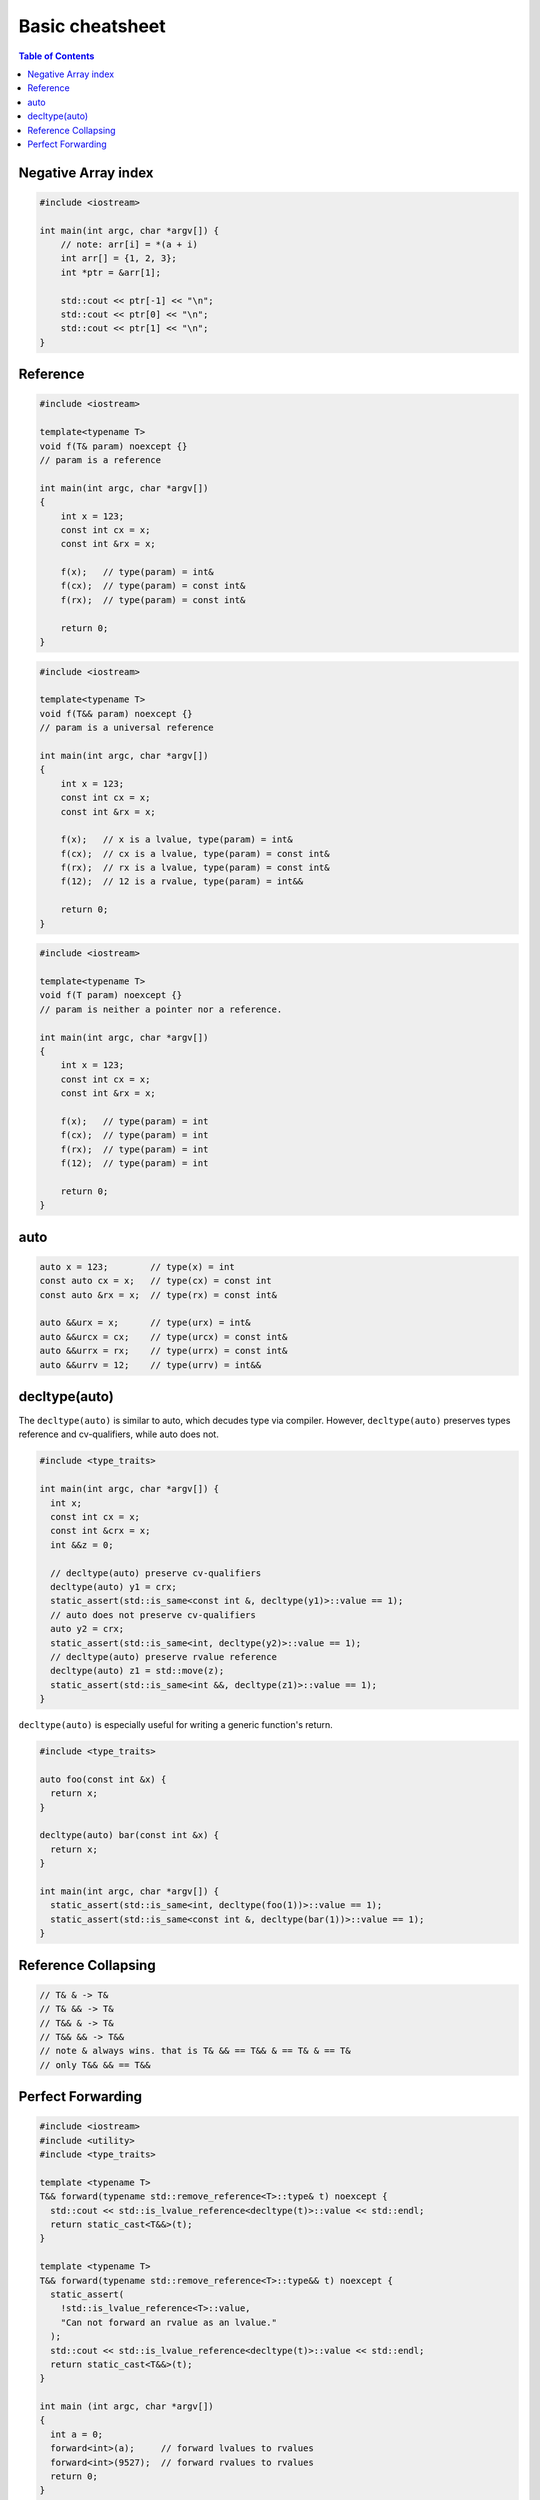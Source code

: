 ================
Basic cheatsheet
================

.. contents:: Table of Contents
    :backlinks: none

Negative Array index
--------------------

.. code-block:: cpp

    #include <iostream>

    int main(int argc, char *argv[]) {
        // note: arr[i] = *(a + i)
        int arr[] = {1, 2, 3};
        int *ptr = &arr[1];

        std::cout << ptr[-1] << "\n";
        std::cout << ptr[0] << "\n";
        std::cout << ptr[1] << "\n";
    }


Reference
---------

.. code-block:: cpp

    #include <iostream>

    template<typename T>
    void f(T& param) noexcept {}
    // param is a reference

    int main(int argc, char *argv[])
    {
        int x = 123;
        const int cx = x;
        const int &rx = x;

        f(x);   // type(param) = int&
        f(cx);  // type(param) = const int&
        f(rx);  // type(param) = const int&

        return 0;
    }


.. code-block:: cpp

    #include <iostream>

    template<typename T>
    void f(T&& param) noexcept {}
    // param is a universal reference

    int main(int argc, char *argv[])
    {
        int x = 123;
        const int cx = x;
        const int &rx = x;

        f(x);   // x is a lvalue, type(param) = int&
        f(cx);  // cx is a lvalue, type(param) = const int&
        f(rx);  // rx is a lvalue, type(param) = const int&
        f(12);  // 12 is a rvalue, type(param) = int&&

        return 0;
    }

.. code-block:: cpp

    #include <iostream>

    template<typename T>
    void f(T param) noexcept {}
    // param is neither a pointer nor a reference.

    int main(int argc, char *argv[])
    {
        int x = 123;
        const int cx = x;
        const int &rx = x;

        f(x);   // type(param) = int
        f(cx);  // type(param) = int
        f(rx);  // type(param) = int
        f(12);  // type(param) = int

        return 0;
    }

auto
----

.. code-block:: cpp

    auto x = 123;        // type(x) = int
    const auto cx = x;   // type(cx) = const int
    const auto &rx = x;  // type(rx) = const int&

    auto &&urx = x;      // type(urx) = int&
    auto &&urcx = cx;    // type(urcx) = const int&
    auto &&urrx = rx;    // type(urrx) = const int&
    auto &&urrv = 12;    // type(urrv) = int&&

decltype(auto)
--------------

The ``decltype(auto)`` is similar to auto, which decudes type via compiler.
However, ``decltype(auto)`` preserves types reference and cv-qualifiers, while
auto does not.

.. code-block:: cpp

    #include <type_traits>

    int main(int argc, char *argv[]) {
      int x;
      const int cx = x;
      const int &crx = x;
      int &&z = 0;

      // decltype(auto) preserve cv-qualifiers
      decltype(auto) y1 = crx;
      static_assert(std::is_same<const int &, decltype(y1)>::value == 1);
      // auto does not preserve cv-qualifiers
      auto y2 = crx;
      static_assert(std::is_same<int, decltype(y2)>::value == 1);
      // decltype(auto) preserve rvalue reference
      decltype(auto) z1 = std::move(z);
      static_assert(std::is_same<int &&, decltype(z1)>::value == 1);
    }

``decltype(auto)`` is especially useful for writing a generic function's return.

.. code-block:: cpp

    #include <type_traits>

    auto foo(const int &x) {
      return x;
    }

    decltype(auto) bar(const int &x) {
      return x;
    }

    int main(int argc, char *argv[]) {
      static_assert(std::is_same<int, decltype(foo(1))>::value == 1);
      static_assert(std::is_same<const int &, decltype(bar(1))>::value == 1);
    }

Reference Collapsing
--------------------

.. code-block:: cpp

    // T& & -> T&
    // T& && -> T&
    // T&& & -> T&
    // T&& && -> T&&
    // note & always wins. that is T& && == T&& & == T& & == T&
    // only T&& && == T&&

Perfect Forwarding
------------------

.. code-block:: cpp

    #include <iostream>
    #include <utility>
    #include <type_traits>

    template <typename T>
    T&& forward(typename std::remove_reference<T>::type& t) noexcept {
      std::cout << std::is_lvalue_reference<decltype(t)>::value << std::endl;
      return static_cast<T&&>(t);
    }

    template <typename T>
    T&& forward(typename std::remove_reference<T>::type&& t) noexcept {
      static_assert(
        !std::is_lvalue_reference<T>::value,
        "Can not forward an rvalue as an lvalue."
      );
      std::cout << std::is_lvalue_reference<decltype(t)>::value << std::endl;
      return static_cast<T&&>(t);
    }

    int main (int argc, char *argv[])
    {
      int a = 0;
      forward<int>(a);     // forward lvalues to rvalues
      forward<int>(9527);  // forward rvalues to rvalues
      return 0;
    }

.. code-block:: cpp

    #include <iostream>
    #include <utility>
    #include <type_traits>

    template <typename T, typename Func>
    void wrapper(T &&a, Func fn) {
      fn(std::forward<T>(a)); // forward lvalue to lvalues or rvalues
    }

    struct Foo {
      Foo(int a1, int a2) : a(a1), b(a2), ret(0) {}
      int a, b, ret;
    };

    int main (int argc, char *argv[])
    {
      Foo foo{1, 2};
      Foo &bar = foo;
      Foo &&baz = Foo(5, 6);

      wrapper(foo, [](Foo foo) {
        foo.ret =  foo.a + foo.b;
        return foo.ret;
      });
      std::cout << foo.ret << std::endl;

      wrapper(bar, [](Foo &foo) {
        foo.ret = foo.a - foo.b;
        return foo.ret;
      });
      std::cout << bar.ret << std::endl;

      // move an rvalue to lvalue
      wrapper(std::move(baz), [](Foo &&foo) {
        foo.ret = foo.a * foo.b;
        return foo.ret;
      });
      std::cout << baz.ret << std::endl;
      return 0;
    }
